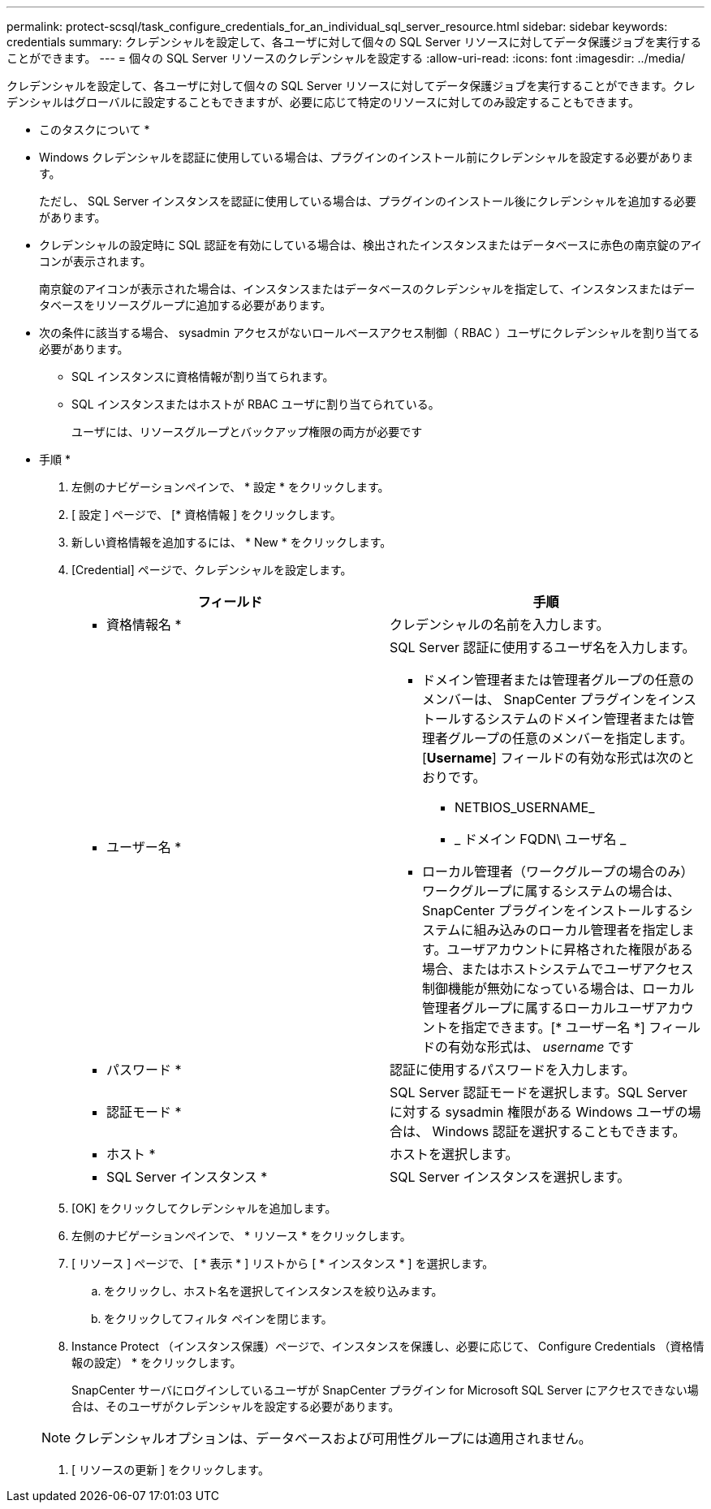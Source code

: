 ---
permalink: protect-scsql/task_configure_credentials_for_an_individual_sql_server_resource.html 
sidebar: sidebar 
keywords: credentials 
summary: クレデンシャルを設定して、各ユーザに対して個々の SQL Server リソースに対してデータ保護ジョブを実行することができます。 
---
= 個々の SQL Server リソースのクレデンシャルを設定する
:allow-uri-read: 
:icons: font
:imagesdir: ../media/


[role="lead"]
クレデンシャルを設定して、各ユーザに対して個々の SQL Server リソースに対してデータ保護ジョブを実行することができます。クレデンシャルはグローバルに設定することもできますが、必要に応じて特定のリソースに対してのみ設定することもできます。

* このタスクについて *

* Windows クレデンシャルを認証に使用している場合は、プラグインのインストール前にクレデンシャルを設定する必要があります。
+
ただし、 SQL Server インスタンスを認証に使用している場合は、プラグインのインストール後にクレデンシャルを追加する必要があります。

* クレデンシャルの設定時に SQL 認証を有効にしている場合は、検出されたインスタンスまたはデータベースに赤色の南京錠のアイコンが表示されます。
+
南京錠のアイコンが表示された場合は、インスタンスまたはデータベースのクレデンシャルを指定して、インスタンスまたはデータベースをリソースグループに追加する必要があります。

* 次の条件に該当する場合、 sysadmin アクセスがないロールベースアクセス制御（ RBAC ）ユーザにクレデンシャルを割り当てる必要があります。
+
** SQL インスタンスに資格情報が割り当てられます。
** SQL インスタンスまたはホストが RBAC ユーザに割り当てられている。
+
ユーザには、リソースグループとバックアップ権限の両方が必要です





* 手順 *

. 左側のナビゲーションペインで、 * 設定 * をクリックします。
. [ 設定 ] ページで、 [* 資格情報 ] をクリックします。
. 新しい資格情報を追加するには、 * New * をクリックします。
. [Credential] ページで、クレデンシャルを設定します。
+
|===
| フィールド | 手順 


 a| 
* 資格情報名 *
 a| 
クレデンシャルの名前を入力します。



 a| 
* ユーザー名 *
 a| 
SQL Server 認証に使用するユーザ名を入力します。

** ドメイン管理者または管理者グループの任意のメンバーは、 SnapCenter プラグインをインストールするシステムのドメイン管理者または管理者グループの任意のメンバーを指定します。[*Username*] フィールドの有効な形式は次のとおりです。
+
*** NETBIOS_USERNAME_
*** _ ドメイン FQDN\ ユーザ名 _


** ローカル管理者（ワークグループの場合のみ）ワークグループに属するシステムの場合は、 SnapCenter プラグインをインストールするシステムに組み込みのローカル管理者を指定します。ユーザアカウントに昇格された権限がある場合、またはホストシステムでユーザアクセス制御機能が無効になっている場合は、ローカル管理者グループに属するローカルユーザアカウントを指定できます。[* ユーザー名 *] フィールドの有効な形式は、 _username_ です




 a| 
* パスワード *
 a| 
認証に使用するパスワードを入力します。



 a| 
* 認証モード *
 a| 
SQL Server 認証モードを選択します。SQL Server に対する sysadmin 権限がある Windows ユーザの場合は、 Windows 認証を選択することもできます。



 a| 
* ホスト *
 a| 
ホストを選択します。



 a| 
* SQL Server インスタンス *
 a| 
SQL Server インスタンスを選択します。

|===
. [OK] をクリックしてクレデンシャルを追加します。
. 左側のナビゲーションペインで、 * リソース * をクリックします。
. [ リソース ] ページで、 [ * 表示 * ] リストから [ * インスタンス * ] を選択します。
+
.. をクリックし、ホスト名を選択してインスタンスを絞り込みます。
.. をクリックしてフィルタ ペインを閉じます。


. Instance Protect （インスタンス保護）ページで、インスタンスを保護し、必要に応じて、 Configure Credentials （資格情報の設定） * をクリックします。
+
SnapCenter サーバにログインしているユーザが SnapCenter プラグイン for Microsoft SQL Server にアクセスできない場合は、そのユーザがクレデンシャルを設定する必要があります。

+

NOTE: クレデンシャルオプションは、データベースおよび可用性グループには適用されません。

. [ リソースの更新 ] をクリックします。

